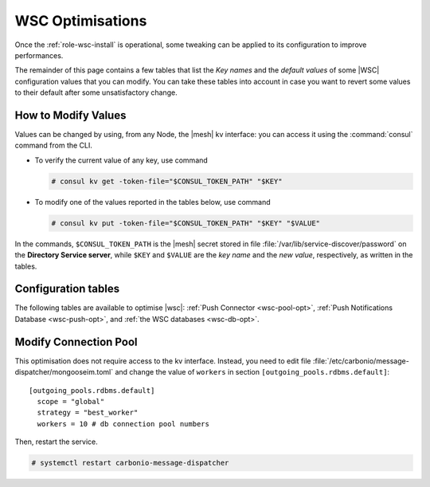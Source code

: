 .. _wsc-optimise:

WSC Optimisations
=================

Once the :ref:`role-wsc-install` is operational, some tweaking can be
applied to its configuration to improve performances.

The remainder of this page contains a few tables that list the *Key
names* and the *default values* of some |WSC| configuration values
that you can modify. You can take these tables into account in case you
want to revert some values to their default after some unsatisfactory
change.


How to Modify Values
--------------------

Values can be changed by using, from any Node, the |mesh| kv
interface: you can access it using the :command:`consul` command from
the CLI.

* To verify the current value of any key, use command

  .. code:: console

     # consul kv get -token-file="$CONSUL_TOKEN_PATH" "$KEY"

* To modify one of the values reported in the tables below, use
  command

  .. code:: console

     # consul kv put -token-file="$CONSUL_TOKEN_PATH" "$KEY" "$VALUE"

In the commands, ``$CONSUL_TOKEN_PATH`` is the |mesh| secret stored in
file :file:`/var/lib/service-discover/password` on the **Directory
Service server**, while ``$KEY`` and ``$VALUE`` are the *key name* and
the *new value*, respectively, as written in the tables.

Configuration tables
--------------------

The following tables are available to optimise |wsc|: :ref:`Push
Connector <wsc-pool-opt>`, :ref:`Push Notifications Database
<wsc-push-opt>`, and :ref:`the WSC databases <wsc-db-opt>`.

.. _wsc-pool-opt:

.. card:: Push Connector 

   The following values can be modified via the |mesh| interface (see
   Section :ref:`mesh-gui`) or via the CLI, using the commands that
   follow the table.

   .. csv-table::
      :header: "Key name", "Default value"
      :widths: 70, 30

      "carbonio-push-connector/hikari/min-idle-connections", "10"
      "carbonio-push-connector/hikari/max-pool-size", "10"
      "carbonio-push-connector/hikari/idle-timeout", "10000"
      "carbonio-push-connector/hikari/leak-detection-threshold", "5000"

   Once you modify any of these changes, restart the service.

   .. code:: console

      # systemctl restart carbonio-push-connector

.. _wsc-push-opt:

.. card:: Configure Push Notifications Database

   .. csv-table::
      :header: "Key name", "Default value"
      :widths: 70, 30

      "carbonio-notification-push/hikari/min-idle-connections", "10"
      "carbonio-notification-push/hikari/max-pool-size", "10"
      "carbonio-notification-push/hikari/idle-timeout", "10000"
      "carbonio-notification-push/hikari/leak-detection-threshold", "5000"

.. _wsc-db-opt:
      
.. card:: Configure |wsc| Database

   .. csv-table::
      :header: "Key name", "Default value"
      :widths: 70, 30

      "carbonio-ws-collaboration/hikari/min-idle-connections", "10"
      "carbonio-ws-collaboration/hikari/max-pool-size", "10"
      "carbonio-ws-collaboration/hikari/idle-timeout", "10000"
      "carbonio-ws-collaboration/hikari/leak-detection-threshold", "5000"

Modify Connection Pool
----------------------

This optimisation does not require access to the kv interface.
Instead, you need to edit file
:file:`/etc/carbonio/message-dispatcher/mongooseim.toml` and change
the value of ``workers`` in section
``[outgoing_pools.rdbms.default]``::

  [outgoing_pools.rdbms.default]
    scope = "global"
    strategy = "best_worker"
    workers = 10 # db connection pool numbers

Then, restart the service.

.. code:: console

   # systemctl restart carbonio-message-dispatcher

